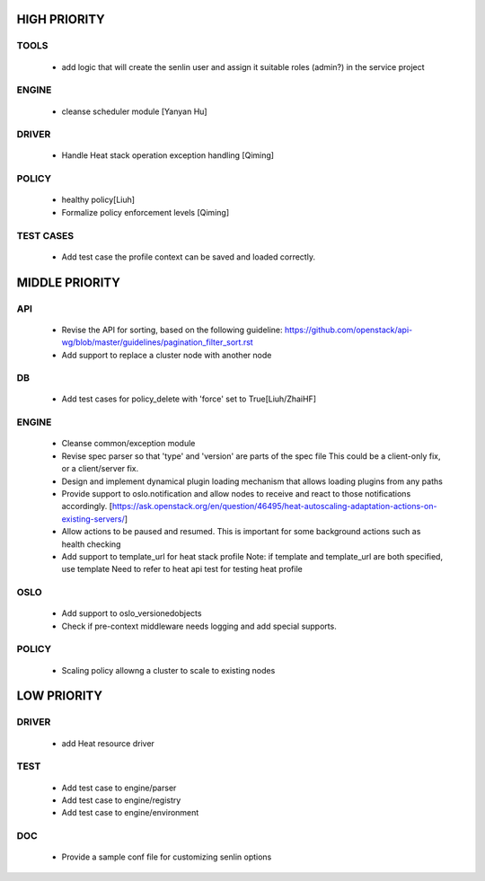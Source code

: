 
HIGH PRIORITY
=============

TOOLS
-----
  - add logic that will create the senlin user and assign it suitable
    roles (admin?) in the service project

ENGINE
------
  - cleanse scheduler module [Yanyan Hu]

DRIVER
------
  - Handle Heat stack operation exception handling [Qiming]

POLICY
------
  - healthy policy[Liuh]
  - Formalize policy enforcement levels [Qiming]

TEST CASES
----------
  - Add test case the profile context can be saved and loaded correctly.

MIDDLE PRIORITY
===============

API
---
  - Revise the API for sorting, based on the following guideline:
    https://github.com/openstack/api-wg/blob/master/guidelines/pagination_filter_sort.rst
  - Add support to replace a cluster node with another node

DB
--
  - Add test cases for policy_delete with 'force' set to True[Liuh/ZhaiHF]

ENGINE
------
  - Cleanse common/exception module

  - Revise spec parser so that 'type' and 'version' are parts of the spec file
    This could be a client-only fix, or a client/server fix.

  - Design and implement dynamical plugin loading mechanism that allows 
    loading plugins from any paths

  - Provide support to oslo.notification and allow nodes to receive and react
    to those notifications accordingly.
    [https://ask.openstack.org/en/question/46495/heat-autoscaling-adaptation-actions-on-existing-servers/]

  - Allow actions to be paused and resumed.
    This is important for some background actions such as health checking

  - Add support to template_url for heat stack profile
    Note: if template and template_url are both specified, use template
    Need to refer to heat api test for testing heat profile

OSLO
----
  - Add support to oslo_versionedobjects
  - Check if pre-context middleware needs logging and add special supports.

POLICY
------
  - Scaling policy allowng a cluster to scale to existing nodes 

LOW PRIORITY
============

DRIVER
------
  - add Heat resource driver

TEST
----
  - Add test case to engine/parser
  - Add test case to engine/registry
  - Add test case to engine/environment

DOC
-----
  - Provide a sample conf file for customizing senlin options
